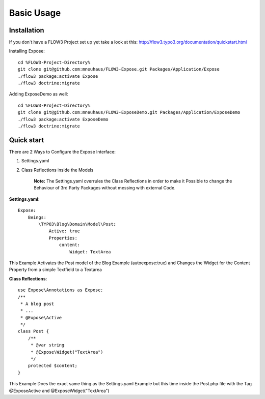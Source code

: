 Basic Usage
###########

Installation
************
If you don't have a FLOW3 Project set up yet take a look at this:
http://flow3.typo3.org/documentation/quickstart.html

Installing Expose::
    
    cd %FLOW3-Project-Directory%
    git clone git@github.com:mneuhaus/FLOW3-Expose.git Packages/Application/Expose
    ./flow3 package:activate Expose
    ./flow3 doctrine:migrate

Adding ExposeDemo as well::

    cd %FLOW3-Project-Directory%
    git clone git@github.com:mneuhaus/FLOW3-ExposeDemo.git Packages/Application/ExposeDemo
    ./flow3 package:activate ExposeDemo
    ./flow3 doctrine:migrate

Quick start
***********

There are 2 Ways to Configure the Expose Interface: 

1. Settings.yaml
2. Class Reflections inside the Models

	**Note:** The Settings.yaml overrules the Class Reflections in order to make it Possible to change the Behaviour of 3rd Party Packages without messing with external Code.  

**Settings.yaml**::

    Expose:
        Beings: 
            \TYPO3\Blog\Domain\Model\Post:
                Active: true 
                Properties:
                    content:
                        Widget: TextArea

This Example Activates the Post model of the Blog Example (autoexpose:true) and Changes the Widget for the Content Property from a simple Textfield to a Textarea

**Class Reflections**::

    use Expose\Annotations as Expose;
    /**
     * A blog post
     * ...
     * @Expose\Active 
     */
    class Post { 
        /**
         * @var string
         * @Expose\Widget("TextArea")
         */
        protected $content;
    }

This Example Does the exact same thing as the Settings.yaml Example but this time inside the Post.php file with the Tag @Expose\Active and @Expose\Widget("TextArea")
